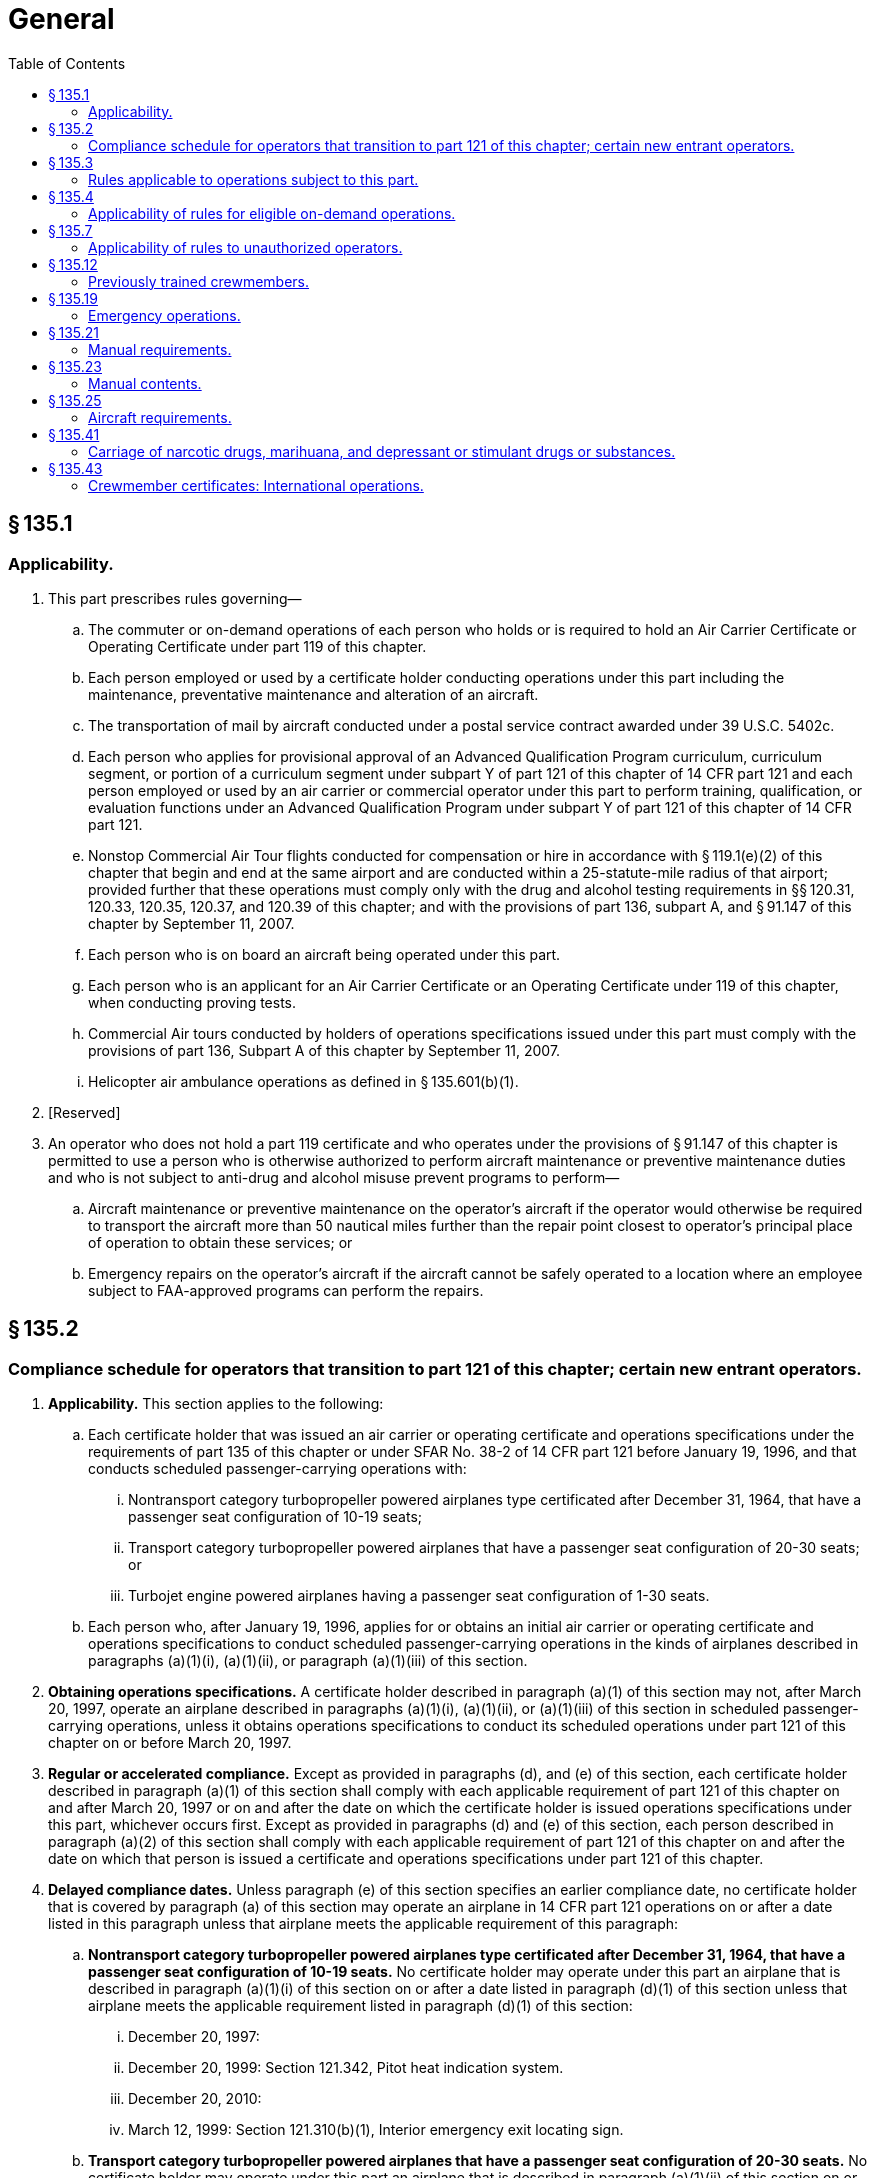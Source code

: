 # General
:toc:

## § 135.1

### Applicability.

. This part prescribes rules governing—
.. The commuter or on-demand operations of each person who holds or is required to hold an Air Carrier Certificate or Operating Certificate under part 119 of this chapter.
.. Each person employed or used by a certificate holder conducting operations under this part including the maintenance, preventative maintenance and alteration of an aircraft.
.. The transportation of mail by aircraft conducted under a postal service contract awarded under 39 U.S.C. 5402c.
.. Each person who applies for provisional approval of an Advanced Qualification Program curriculum, curriculum segment, or portion of a curriculum segment under subpart Y of part 121 of this chapter of 14 CFR part 121 and each person employed or used by an air carrier or commercial operator under this part to perform training, qualification, or evaluation functions under an Advanced Qualification Program under subpart Y of part 121 of this chapter of 14 CFR part 121.
.. Nonstop Commercial Air Tour flights conducted for compensation or hire in accordance with § 119.1(e)(2) of this chapter that begin and end at the same airport and are conducted within a 25-statute-mile radius of that airport; provided further that these operations must comply only with the drug and alcohol testing requirements in §§ 120.31, 120.33, 120.35, 120.37, and 120.39 of this chapter; and with the provisions of part 136, subpart A, and § 91.147 of this chapter by September 11, 2007.
.. Each person who is on board an aircraft being operated under this part.
.. Each person who is an applicant for an Air Carrier Certificate or an Operating Certificate under 119 of this chapter, when conducting proving tests.
.. Commercial Air tours conducted by holders of operations specifications issued under this part must comply with the provisions of part 136, Subpart A of this chapter by September 11, 2007.
.. Helicopter air ambulance operations as defined in § 135.601(b)(1).
. [Reserved]
. An operator who does not hold a part 119 certificate and who operates under the provisions of § 91.147 of this chapter is permitted to use a person who is otherwise authorized to perform aircraft maintenance or preventive maintenance duties and who is not subject to anti-drug and alcohol misuse prevent programs to perform—
.. Aircraft maintenance or preventive maintenance on the operator's aircraft if the operator would otherwise be required to transport the aircraft more than 50 nautical miles further than the repair point closest to operator's principal place of operation to obtain these services; or
.. Emergency repairs on the operator's aircraft if the aircraft cannot be safely operated to a location where an employee subject to FAA-approved programs can perform the repairs.

## § 135.2

### Compliance schedule for operators that transition to part 121 of this chapter; certain new entrant operators.

. *Applicability.* This section applies to the following:
.. Each certificate holder that was issued an air carrier or operating certificate and operations specifications under the requirements of part 135 of this chapter or under SFAR No. 38-2 of 14 CFR part 121 before January 19, 1996, and that conducts scheduled passenger-carrying operations with:
... Nontransport category turbopropeller powered airplanes type certificated after December 31, 1964, that have a passenger seat configuration of 10-19 seats;
... Transport category turbopropeller powered airplanes that have a passenger seat configuration of 20-30 seats; or
              
... Turbojet engine powered airplanes having a passenger seat configuration of 1-30 seats.
.. Each person who, after January 19, 1996, applies for or obtains an initial air carrier or operating certificate and operations specifications to conduct scheduled passenger-carrying operations in the kinds of airplanes described in paragraphs (a)(1)(i), (a)(1)(ii), or paragraph (a)(1)(iii) of this section.
. *Obtaining operations specifications.* A certificate holder described in paragraph (a)(1) of this section may not, after March 20, 1997, operate an airplane described in paragraphs (a)(1)(i), (a)(1)(ii), or (a)(1)(iii) of this section in scheduled passenger-carrying operations, unless it obtains operations specifications to conduct its scheduled operations under part 121 of this chapter on or before March 20, 1997.
. *Regular or accelerated compliance.* Except as provided in paragraphs (d), and (e) of this section, each certificate holder described in paragraph (a)(1) of this section shall comply with each applicable requirement of part 121 of this chapter on and after March 20, 1997 or on and after the date on which the certificate holder is issued operations specifications under this part, whichever occurs first. Except as provided in paragraphs (d) and (e) of this section, each person described in paragraph (a)(2) of this section shall comply with each applicable requirement of part 121 of this chapter on and after the date on which that person is issued a certificate and operations specifications under part 121 of this chapter.
. *Delayed compliance dates.* Unless paragraph (e) of this section specifies an earlier compliance date, no certificate holder that is covered by paragraph (a) of this section may operate an airplane in 14 CFR part 121 operations on or after a date listed in this paragraph unless that airplane meets the applicable requirement of this paragraph:
.. *Nontransport category turbopropeller powered airplanes type certificated after December 31, 1964, that have a passenger seat configuration of 10-19 seats.* No certificate holder may operate under this part an airplane that is described in paragraph (a)(1)(i) of this section on or after a date listed in paragraph (d)(1) of this section unless that airplane meets the applicable requirement listed in paragraph (d)(1) of this section:
... December 20, 1997:
... December 20, 1999: Section 121.342, Pitot heat indication system.
... December 20, 2010:
... March 12, 1999: Section 121.310(b)(1), Interior emergency exit locating sign.
.. *Transport category turbopropeller powered airplanes that have a passenger seat configuration of 20-30 seats.* No certificate holder may operate under this part an airplane that is described in paragraph (a)(1)(ii) of this section on or after a date listed in paragraph (d)(2) of this section unless that airplane meets the applicable requirement listed in paragraph (d)(2) of this section:
... December 20, 1997:
... December 20, 2010: Section 121.305(j), Third attitude indicator.
. *Newly manufactured airplanes.* No certificate holder that is described in paragraph (a) of this section may operate under part 121 of this chapter an airplane manufactured on or after a date listed in this paragraph (e) unless that airplane meets the applicable requirement listed in this paragraph (e).
              
.. For nontransport category turbopropeller powered airplanes type certificated after December 31, 1964, that have a passenger seat configuration of 10-19 seats:
... Manufactured on or after March 20, 1997:
... Manufactured on or after December 20, 1997: Section 121.317(a), Fasten seat belt light.
... Manufactured on or after December 20, 1999: Section 121.293, Takeoff warning system.
... Manufactured on or after March 12, 1999: Section 121.310(b)(1), Interior emergency exit locating sign.
.. For transport category turbopropeller powered airplanes that have a passenger seat configuration of 20-30 seats manufactured on or after March 20, 1997: Section 121.305(j), Third attitude indicator.
. *New type certification requirements.* No person may operate an airplane for which the application for a type certificate was filed after March 29, 1995, in 14 CFR part 121 operations unless that airplane is type certificated under part 25 of this chapter.
. *Transition plan.* Before March 19, 1996 each certificate holder described in paragraph (a)(1) of this section must submit to the FAA a transition plan (containing a calendar of events) for moving from conducting its scheduled operations under the commuter requirements of part 135 of this chapter to the requirements for domestic or flag operations under part 121 of this chapter. Each transition plan must contain details on the following:
.. Plans for obtaining new operations specifications authorizing domestic or flag operations;
.. Plans for being in compliance with the applicable requirements of part 121 of this chapter on or before March 20, 1997; and
.. Plans for complying with the compliance date schedules contained in paragraphs (d) and (e) of this section.

(A) Section 121.289, Landing gear aural warning.

(B) Section 121.308, Lavatory fire protection.

(C) Section 121.310(e), Emergency exit handle illumination.

(D) Section 121.337(b)(8), Protective breathing equipment.

(E) Section 121.340, Emergency flotation means.

(A) For airplanes described in § 121.157(f), the Airplane Performance Operating Limitations in §§ 121.189 through 121.197.

(B) Section 121.161(b), Ditching approval.

(C) Section 121.305(j), Third attitude indicator.

(D) Section 121.312(c), Passenger seat cushion flammability.

(A) Section 121.308, Lavatory fire protection.

(B) Section 121.337(b) (8) and (9), Protective breathing equipment.

(C) Section 121.340, Emergency flotation means.

(A) Section 121.305(j), Third attitude indicator.

(B) Section 121.311(f), Safety belts and shoulder harnesses.

## § 135.3

### Rules applicable to operations subject to this part.

. Each person operating an aircraft in operations under this part shall—
.. While operating inside the United States, comply with the applicable rules of this chapter; and
.. While operating outside the United States, comply with Annex 2, Rules of the Air, to the Convention on International Civil Aviation or the regulations of any foreign country, whichever applies, and with any rules of parts 61 and 91 of this chapter and this part that are more restrictive than that Annex or those regulations and that can be complied with without violating that Annex or those regulations. Annex 2 is incorporated by reference in § 91.703(b) of this chapter.
. Each certificate holder that conducts commuter operations under this part with airplanes in which two pilots are required by the type certification rules of this chapter shall comply with subparts N and O of part 121 of this chapter instead of the requirements of subparts E, G, and H of this part. Notwithstanding the requirements of this paragraph, a pilot serving under this part as second in command in a commuter operation with airplanes in which two pilots are required by the type certification rules of this chapter may meet the requirements of § 135.245 instead of the requirements of § 121.436.
. If authorized by the Administrator upon application, each certificate holder that conducts operations under this part to which paragraph (b) of this section does not apply, may comply with the applicable sections of subparts N and O of part 121 instead of the requirements of subparts E, G, and H of this part, except that those authorized certificate holders may choose to comply with the operating experience requirements of § 135.244, instead of the requirements of § 121.434 of this chapter. Notwithstanding the requirements of this paragraph, a pilot serving under this part as second in command may meet the requirements of § 135.245 instead of the requirements of § 121.436.

## § 135.4

### Applicability of rules for eligible on-demand operations.

. An “eligible on-demand operation” is an on-demand operation conducted under this part that meets the following requirements:
.. *Two-pilot crew.* The flightcrew must consist of at least two qualified pilots employed or contracted by the certificate holder.
.. *Flight crew experience.* The crewmembers must have met the applicable requirements of part 61 of this chapter and have the following experience and ratings:
... Total flight time for all pilots:
... For multi-engine turbine-powered fixed-wing and powered-lift aircraft, the following FAA certification and ratings requirements:
... For all other aircraft, the following FAA certification and rating requirements:
.. *Pilot operating limitations.* If the second in command of a fixed-wing aircraft has fewer than 100 hours of flight time as second in command flying in the aircraft make and model and, if a type rating is required, in the type aircraft being flown, and the pilot in command is not an appropriately qualified check pilot, the pilot in command shall make all takeoffs and landings in any of the following situations:
... Landings at the destination airport when a Destination Airport Analysis is required by § 135.385(f); and
... In any of the following conditions:
.. *Crew pairing.* Either the pilot in command or the second in command must have at least 75 hours of flight time in that aircraft make or model and, if a type rating is required, for that type aircraft, either as pilot in command or second in command.
. The Administrator may authorize deviations from paragraphs (a)(2)(i) or (a)(4) of this section if the Flight Standards District Office that issued the certificate holder's operations specifications finds that the crewmember has comparable experience, and can effectively perform the functions associated with the position in accordance with the requirements of this chapter. The Administrator may, at any time, terminate any grant of deviation authority issued under this paragraph. Grants of deviation under this paragraph may be granted after consideration of the size and scope of the operation, the qualifications of the intended personnel and the following circumstances:
.. A newly authorized certificate holder does not employ any pilots who meet the minimum requirements of paragraphs (a)(2)(i) or (a)(4) of this section.
.. An existing certificate holder adds to its fleet a new category and class aircraft not used before in its operation.
.. An existing certificate holder establishes a new base to which it assigns pilots who will be required to become qualified on the aircraft operated from that base.
. An eligible on-demand operation may comply with alternative requirements specified in §§ 135.225(b), 135.385(f), and 135.387(b) instead of the requirements that apply to other on-demand operations.

(A) Pilot in command—A minimum of 1,500 hours.

(B) Second in command—A minimum of 500 hours.

(A) Pilot in command—Airline transport pilot and applicable type ratings.

(B) Second in command—Commercial pilot and instrument ratings.

(A) Pilot in command—Commercial pilot and instrument ratings.

(B) Second in command—Commercial pilot and instrument ratings.

(A) The prevailing visibility for the airport is at or below 3/4 mile.

(B) The runway visual range for the runway to be used is at or below 4,000 feet.

(C) The runway to be used has water, snow, slush, ice, or similar contamination that may adversely affect aircraft performance.

(D) The braking action on the runway to be used is reported to be less than “good.”

(E) The crosswind component for the runway to be used is in excess of 15 knots.

(F) Windshear is reported in the vicinity of the airport.

(G) Any other condition in which the pilot in command determines it to be prudent to exercise the pilot in command's authority.

## § 135.7

### Applicability of rules to unauthorized operators.

The rules in this part which apply to a person certificated under part 119 of this chapter also apply to a person who engages in any operation governed by this part without an appropriate certificate and operations specifications required by part 119 of this chapter.

## § 135.12

### Previously trained crewmembers.

A certificate holder may use a crewmember who received the certificate holder's training in accordance with subparts E, G, and H of this part before March 19, 1997 without complying with initial training and qualification requirements of subparts N and O of part 121 of this chapter. The crewmember must comply with the applicable recurrent training requirements of part 121 of this chapter.

## § 135.19

### Emergency operations.

. In an emergency involving the safety of persons or property, the certificate holder may deviate from the rules of this part relating to aircraft and equipment and weather minimums to the extent required to meet that emergency.
. In an emergency involving the safety of persons or property, the pilot in command may deviate from the rules of this part to the extent required to meet that emergency.
. Each person who, under the authority of this section, deviates from a rule of this part shall, within 10 days, excluding Saturdays, Sundays, and Federal holidays, after the deviation, send to the FAA Flight Standards District Office charged with the overall inspection of the certificate holder a complete report of the aircraft operation involved, including a description of the deviation and reasons for it.

## § 135.21

### Manual requirements.

. Each certificate holder, other than one who uses only one pilot in the certificate holder's operations, shall prepare and keep current a manual setting forth the certificate holder's procedures and policies acceptable to the Administrator. This manual must be used by the certificate holder's flight, ground, and maintenance personnel in conducting its operations. However, the Administrator may authorize a deviation from this paragraph if the Administrator finds that, because of the limited size of the operation, all or part of the manual is not necessary for guidance of flight, ground, or maintenance personnel.
. Each certificate holder shall maintain at least one copy of the manual at its principal base of operations.
. The manual must not be contrary to any applicable Federal regulations, foreign regulation applicable to the certificate holder's operations in foreign countries, or the certificate holder's operating certificate or operations specifications.
. A copy of the manual, or appropriate portions of the manual (and changes and additions) shall be made available to maintenance and ground operations personnel by the certificate holder and furnished to—
.. Its flight crewmembers; and
.. Representatives of the Administrator assigned to the certificate holder.
. Each employee of the certificate holder to whom a manual or appropriate portions of it are furnished under paragraph (d)(1) of this section shall keep it up to date with the changes and additions furnished to them.
. Except as provided in paragraph (h) of this section, each certificate holder must carry appropriate parts of the manual on each aircraft when away from the principal operations base. The appropriate parts must be available for use by ground or flight personnel.
. For the purpose of complying with paragraph (d) of this section, a certificate holder may furnish the persons listed therein with all or part of its manual in printed form or other form, acceptable to the Administrator, that is retrievable in the English language. If the certificate holder furnishes all or part of the manual in other than printed form, it must ensure there is a compatible reading device available to those persons that provides a legible image of the information and instructions, or a system that is able to retrieve the information and instructions in the English language.
. If a certificate holder conducts aircraft inspections or maintenance at specified stations where it keeps the approved inspection program manual, it is not required to carry the manual aboard the aircraft en route to those stations.

## § 135.23

### Manual contents.

Each manual shall have the date of the last revision on each revised page. The manual must include—

. The name of each management person required under § 119.69(a) of this chapter who is authorized to act for the certificate holder, the person's assigned area of responsibility, the person's duties, responsibilities, and authority, and the name and title of each person authorized to exercise operational control under § 135.77;
. Procedures for ensuring compliance with aircraft weight and balance limitations and, for multiengine aircraft, for determining compliance with § 135.185;
. Copies of the certificate holder's operations specifications or appropriate extracted information, including area of operations authorized, category and class of aircraft authorized, crew complements, and types of operations authorized;
. Procedures for complying with accident notification requirements;
. Procedures for ensuring that the pilot in command knows that required airworthiness inspections have been made and that the aircraft has been approved for return to service in compliance with applicable maintenance requirements;
. Procedures for reporting and recording mechanical irregularities that come to the attention of the pilot in command before, during, and after completion of a flight;
. Procedures to be followed by the pilot in command for determining that mechanical irregularities or defects reported for previous flights have been corrected or that correction has been deferred;
. Procedures to be followed by the pilot in command to obtain maintenance, preventive maintenance, and servicing of the aircraft at a place where previous arrangements have not been made by the operator, when the pilot is authorized to so act for the operator;
. Procedures under § 135.179 for the release for, or continuation of, flight if any item of equipment required for the particular type of operation becomes inoperative or unserviceable en route;
. Procedures for refueling aircraft, eliminating fuel contamination, protecting from fire (including electrostatic protection), and supervising and protecting passengers during refueling;
. Procedures to be followed by the pilot in command in the briefing under § 135.117;
. Flight locating procedures, when applicable;
. Procedures for ensuring compliance with emergency procedures, including a list of the functions assigned each category of required crewmembers in connection with an emergency and emergency evacuation duties under § 135.123;
. En route qualification procedures for pilots, when applicable;
. The approved aircraft inspection program, when applicable;
. Procedures and information, as described in paragraph (p)(2) of this section, to assist each crewmember and person performing or directly supervising the following job functions involving items for transport on an aircraft:
. Procedures for the evacuation of persons who may need the assistance of another person to move expeditiously to an exit if an emergency occurs; and
. If required by § 135.385, an approved Destination Airport Analysis establishing runway safety margins at destination airports, taking into account the following factors as supported by published aircraft performance data supplied by the aircraft manufacturer for the appropriate runway conditions—
.. Pilot qualifications and experience;
.. Aircraft performance data to include normal, abnormal and emergency procedures as supplied by the aircraft manufacturer;
.. Airport facilities and topography;
.. Runway conditions (including contamination);
.. Airport or area weather reporting;
.. Appropriate additional runway safety margins, if required;
.. Airplane inoperative equipment;
.. Environmental conditions; and
.. Other criteria affecting aircraft performance.
. Other procedures and policy instructions regarding the certificate holder's operations issued by the certificate holder.

(i) Acceptance;

(ii) Rejection;

(iii) Handling;

(iv) Storage incidental to transport;

(v) Packaging of company material; or

(vi) Loading.
              

(2) Ensure that the procedures and information described in this paragraph are sufficient to assist a person in identifying packages that are marked or labeled as containing hazardous materials or that show signs of containing undeclared hazardous materials. The procedures and information must include:

(i) Procedures for rejecting packages that do not conform to the Hazardous Materials Regulations in 49 CFR parts 171 through 180 or that appear to contain undeclared hazardous materials;

(ii) Procedures for complying with the hazardous materials incident reporting requirements of 49 CFR 171.15 and 171.16 and discrepancy reporting requirements of 49 CFR 175.31.

(iii) The certificate holder's hazmat policies and whether the certificate holder is authorized to carry, or is prohibited from carrying, hazardous materials; and

(iv) If the certificate holder's operations specifications permit the transport of hazardous materials, procedures and information to ensure the following:

(A) That packages containing hazardous materials are properly offered and accepted in compliance with 49 CFR parts 171 through 180;

(B) That packages containing hazardous materials are properly handled, stored, packaged, loaded and carried on board an aircraft in compliance with 49 CFR parts 171 through 180;

(C) That the requirements for Notice to the Pilot in Command (49 CFR 175.33) are complied with; and

(D) That aircraft replacement parts, consumable materials or other items regulated by 49 CFR parts 171 through 180 are properly handled, packaged, and transported.

## § 135.25

### Aircraft requirements.

. Except as provided in paragraph (d) of this section, no certificate holder may operate an aircraft under this part unless that aircraft—
.. Is registered as a civil aircraft of the United States and carries an appropriate and current airworthiness certificate issued under this chapter; and
.. Is in an airworthy condition and meets the applicable airworthiness requirements of this chapter, including those relating to identification and equipment.
. Each certificate holder must have the exclusive use of at least one aircraft that meets the requirements for at least one kind of operation authorized in the certificate holder's operations specifications. In addition, for each kind of operation for which the certificate holder does not have the exclusive use of an aircraft, the certificate holder must have available for use under a written agreement (including arrangements for performing required maintenance) at least one aircraft that meets the requirements for that kind of operation. However, this paragraph does not prohibit the operator from using or authorizing the use of the aircraft for other than operations under this part and does not require the certificate holder to have exclusive use of all aircraft that the certificate holder uses.
. For the purposes of paragraph (b) of this section, a person has exclusive use of an aircraft if that person has the sole possession, control, and use of it for flight, as owner, or has a written agreement (including arrangements for performing required maintenance), in effect when the aircraft is operated, giving the person that possession, control, and use for at least 6 consecutive months.
. A certificate holder may operate in common carriage, and for the carriage of mail, a civil aircraft which is leased or chartered to it without crew and is registered in a country which is a party to the Convention on International Civil Aviation if—
.. The aircraft carries an appropriate airworthiness certificate issued by the country of registration and meets the registration and identification requirements of that country;
.. The aircraft is of a type design which is approved under a U.S. type certificate and complies with all of the requirements of this chapter (14 CFR chapter I) that would be applicable to that aircraft were it registered in the United States, including the requirements which must be met for issuance of a U.S. standard airworthiness certificate (including type design conformity, condition for safe operation, and the noise, fuel venting, and engine emission requirements of this chapter), except that a U.S. registration certificate and a U.S. standard airworthiness certificate will not be issued for the aircraft;
.. The aircraft is operated by U.S.-certificated airmen employed by the certificate holder; and
.. The certificate holder files a copy of the aircraft lease or charter agreement with the FAA Aircraft Registry, Department of Transportation, 6400 South MacArthur Boulevard, Oklahoma City, OK (Mailing address: P.O. Box 25504, Oklahoma City, OK 73125).

## § 135.41

### Carriage of narcotic drugs, marihuana, and depressant or stimulant drugs or substances.

If the holder of a certificate operating under this part allows any aircraft owned or leased by that holder to be engaged in any operation that the certificate holder knows to be in violation of § 91.19(a) of this chapter, that operation is a basis for suspending or revoking the certificate.

## § 135.43

### Crewmember certificates: International operations.

. This section describes the certificates that were issued to United States citizens who were employed by air carriers at the time of issuance as flight crewmembers on United States registered aircraft engaged in international air commerce. The purpose of the certificate is to facilitate the entry and clearance of those crewmembers into ICAO contracting states. They were issued under Annex 9, as amended, to the Convention on International Civil Aviation.
. The holder of a certificate issued under this section, or the air carrier by whom the holder is employed, shall surrender the certificate for cancellation at the nearest FAA Flight Standards District Office at the termination of the holder's employment with that air carrier.

